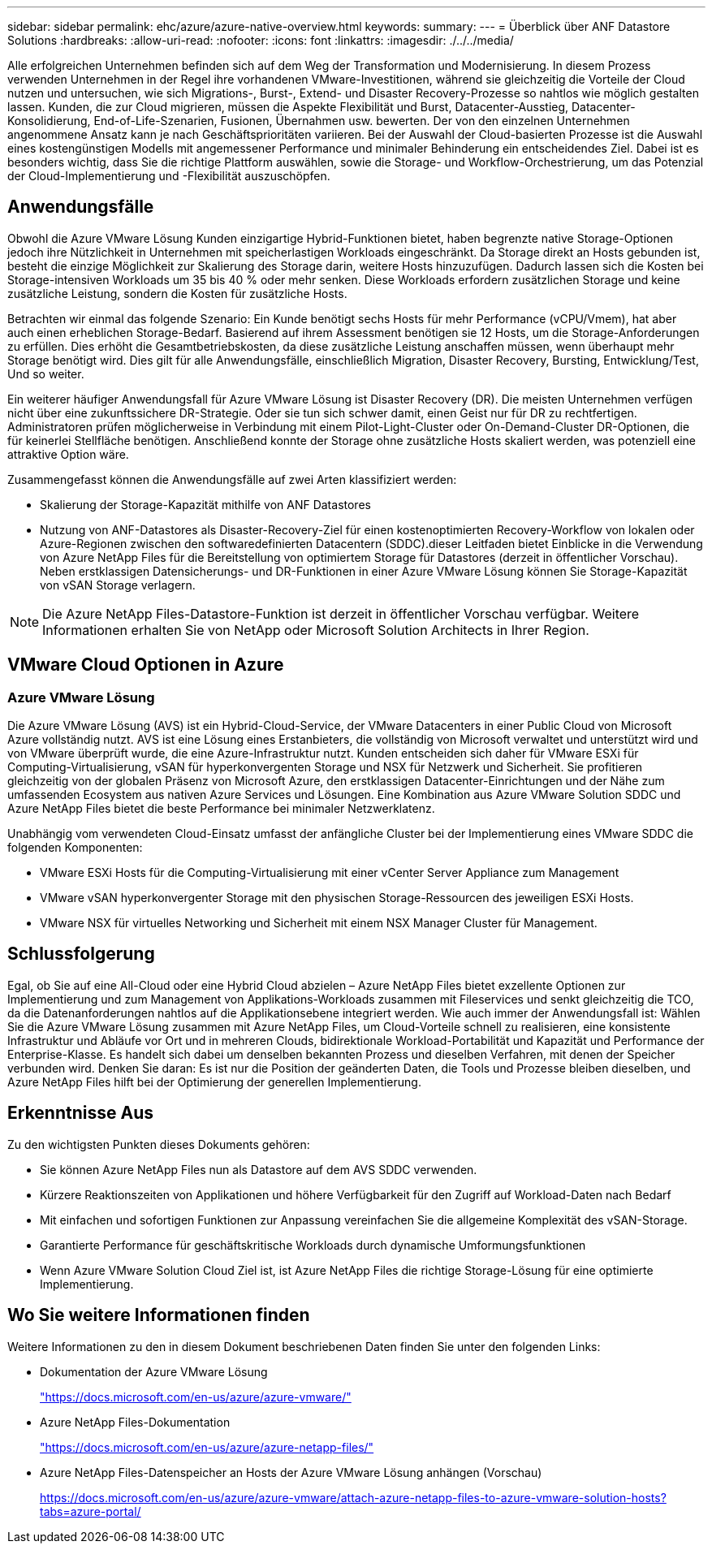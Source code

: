 ---
sidebar: sidebar 
permalink: ehc/azure/azure-native-overview.html 
keywords:  
summary:  
---
= Überblick über ANF Datastore Solutions
:hardbreaks:
:allow-uri-read: 
:nofooter: 
:icons: font
:linkattrs: 
:imagesdir: ./../../media/


[role="lead"]
Alle erfolgreichen Unternehmen befinden sich auf dem Weg der Transformation und Modernisierung. In diesem Prozess verwenden Unternehmen in der Regel ihre vorhandenen VMware-Investitionen, während sie gleichzeitig die Vorteile der Cloud nutzen und untersuchen, wie sich Migrations-, Burst-, Extend- und Disaster Recovery-Prozesse so nahtlos wie möglich gestalten lassen. Kunden, die zur Cloud migrieren, müssen die Aspekte Flexibilität und Burst, Datacenter-Ausstieg, Datacenter-Konsolidierung, End-of-Life-Szenarien, Fusionen, Übernahmen usw. bewerten. Der von den einzelnen Unternehmen angenommene Ansatz kann je nach Geschäftsprioritäten variieren. Bei der Auswahl der Cloud-basierten Prozesse ist die Auswahl eines kostengünstigen Modells mit angemessener Performance und minimaler Behinderung ein entscheidendes Ziel. Dabei ist es besonders wichtig, dass Sie die richtige Plattform auswählen, sowie die Storage- und Workflow-Orchestrierung, um das Potenzial der Cloud-Implementierung und -Flexibilität auszuschöpfen.



== Anwendungsfälle

Obwohl die Azure VMware Lösung Kunden einzigartige Hybrid-Funktionen bietet, haben begrenzte native Storage-Optionen jedoch ihre Nützlichkeit in Unternehmen mit speicherlastigen Workloads eingeschränkt. Da Storage direkt an Hosts gebunden ist, besteht die einzige Möglichkeit zur Skalierung des Storage darin, weitere Hosts hinzuzufügen. Dadurch lassen sich die Kosten bei Storage-intensiven Workloads um 35 bis 40 % oder mehr senken. Diese Workloads erfordern zusätzlichen Storage und keine zusätzliche Leistung, sondern die Kosten für zusätzliche Hosts.

Betrachten wir einmal das folgende Szenario: Ein Kunde benötigt sechs Hosts für mehr Performance (vCPU/Vmem), hat aber auch einen erheblichen Storage-Bedarf. Basierend auf ihrem Assessment benötigen sie 12 Hosts, um die Storage-Anforderungen zu erfüllen. Dies erhöht die Gesamtbetriebskosten, da diese zusätzliche Leistung anschaffen müssen, wenn überhaupt mehr Storage benötigt wird. Dies gilt für alle Anwendungsfälle, einschließlich Migration, Disaster Recovery, Bursting, Entwicklung/Test, Und so weiter.

Ein weiterer häufiger Anwendungsfall für Azure VMware Lösung ist Disaster Recovery (DR). Die meisten Unternehmen verfügen nicht über eine zukunftssichere DR-Strategie. Oder sie tun sich schwer damit, einen Geist nur für DR zu rechtfertigen. Administratoren prüfen möglicherweise in Verbindung mit einem Pilot-Light-Cluster oder On-Demand-Cluster DR-Optionen, die für keinerlei Stellfläche benötigen. Anschließend konnte der Storage ohne zusätzliche Hosts skaliert werden, was potenziell eine attraktive Option wäre.

Zusammengefasst können die Anwendungsfälle auf zwei Arten klassifiziert werden:

* Skalierung der Storage-Kapazität mithilfe von ANF Datastores
* Nutzung von ANF-Datastores als Disaster-Recovery-Ziel für einen kostenoptimierten Recovery-Workflow von lokalen oder Azure-Regionen zwischen den softwaredefinierten Datacentern (SDDC).dieser Leitfaden bietet Einblicke in die Verwendung von Azure NetApp Files für die Bereitstellung von optimiertem Storage für Datastores (derzeit in öffentlicher Vorschau). Neben erstklassigen Datensicherungs- und DR-Funktionen in einer Azure VMware Lösung können Sie Storage-Kapazität von vSAN Storage verlagern.



NOTE: Die Azure NetApp Files-Datastore-Funktion ist derzeit in öffentlicher Vorschau verfügbar. Weitere Informationen erhalten Sie von NetApp oder Microsoft Solution Architects in Ihrer Region.



== VMware Cloud Optionen in Azure



=== Azure VMware Lösung

Die Azure VMware Lösung (AVS) ist ein Hybrid-Cloud-Service, der VMware Datacenters in einer Public Cloud von Microsoft Azure vollständig nutzt. AVS ist eine Lösung eines Erstanbieters, die vollständig von Microsoft verwaltet und unterstützt wird und von VMware überprüft wurde, die eine Azure-Infrastruktur nutzt. Kunden entscheiden sich daher für VMware ESXi für Computing-Virtualisierung, vSAN für hyperkonvergenten Storage und NSX für Netzwerk und Sicherheit. Sie profitieren gleichzeitig von der globalen Präsenz von Microsoft Azure, den erstklassigen Datacenter-Einrichtungen und der Nähe zum umfassenden Ecosystem aus nativen Azure Services und Lösungen. Eine Kombination aus Azure VMware Solution SDDC und Azure NetApp Files bietet die beste Performance bei minimaler Netzwerklatenz.

Unabhängig vom verwendeten Cloud-Einsatz umfasst der anfängliche Cluster bei der Implementierung eines VMware SDDC die folgenden Komponenten:

* VMware ESXi Hosts für die Computing-Virtualisierung mit einer vCenter Server Appliance zum Management
* VMware vSAN hyperkonvergenter Storage mit den physischen Storage-Ressourcen des jeweiligen ESXi Hosts.
* VMware NSX für virtuelles Networking und Sicherheit mit einem NSX Manager Cluster für Management.




== Schlussfolgerung

Egal, ob Sie auf eine All-Cloud oder eine Hybrid Cloud abzielen – Azure NetApp Files bietet exzellente Optionen zur Implementierung und zum Management von Applikations-Workloads zusammen mit Fileservices und senkt gleichzeitig die TCO, da die Datenanforderungen nahtlos auf die Applikationsebene integriert werden. Wie auch immer der Anwendungsfall ist: Wählen Sie die Azure VMware Lösung zusammen mit Azure NetApp Files, um Cloud-Vorteile schnell zu realisieren, eine konsistente Infrastruktur und Abläufe vor Ort und in mehreren Clouds, bidirektionale Workload-Portabilität und Kapazität und Performance der Enterprise-Klasse. Es handelt sich dabei um denselben bekannten Prozess und dieselben Verfahren, mit denen der Speicher verbunden wird. Denken Sie daran: Es ist nur die Position der geänderten Daten, die Tools und Prozesse bleiben dieselben, und Azure NetApp Files hilft bei der Optimierung der generellen Implementierung.



== Erkenntnisse Aus

Zu den wichtigsten Punkten dieses Dokuments gehören:

* Sie können Azure NetApp Files nun als Datastore auf dem AVS SDDC verwenden.
* Kürzere Reaktionszeiten von Applikationen und höhere Verfügbarkeit für den Zugriff auf Workload-Daten nach Bedarf
* Mit einfachen und sofortigen Funktionen zur Anpassung vereinfachen Sie die allgemeine Komplexität des vSAN-Storage.
* Garantierte Performance für geschäftskritische Workloads durch dynamische Umformungsfunktionen
* Wenn Azure VMware Solution Cloud Ziel ist, ist Azure NetApp Files die richtige Storage-Lösung für eine optimierte Implementierung.




== Wo Sie weitere Informationen finden

Weitere Informationen zu den in diesem Dokument beschriebenen Daten finden Sie unter den folgenden Links:

* Dokumentation der Azure VMware Lösung
+
https://docs.microsoft.com/en-us/azure/azure-vmware/["https://docs.microsoft.com/en-us/azure/azure-vmware/"^]

* Azure NetApp Files-Dokumentation
+
https://docs.microsoft.com/en-us/azure/azure-netapp-files/["https://docs.microsoft.com/en-us/azure/azure-netapp-files/"^]

* Azure NetApp Files-Datenspeicher an Hosts der Azure VMware Lösung anhängen (Vorschau)
+
https://docs.microsoft.com/en-us/azure/azure-vmware/attach-azure-netapp-files-to-azure-vmware-solution-hosts?tabs=azure-portal/["https://docs.microsoft.com/en-us/azure/azure-vmware/attach-azure-netapp-files-to-azure-vmware-solution-hosts?tabs=azure-portal/"^]


